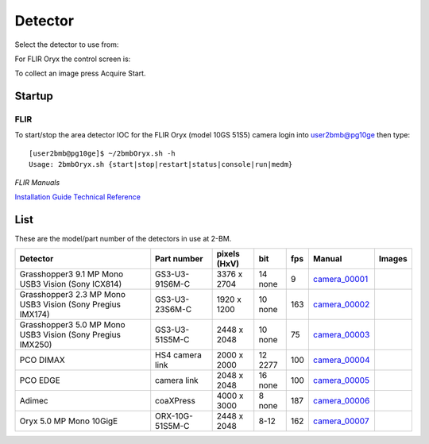 Detector
========

Select the detector to use from:

.. image:: ../img/item_002.png 
   :width: 128px
   :align: center
   :alt: tomo_user

For FLIR Oryx the control screen is:

.. image:: ../img/item_003.png 
   :width: 720px
   :align: center
   :alt: tomo_user

To collect an image press Acquire Start.

Startup
-------

FLIR
~~~~

.. contents:: 
   :local:

To start/stop the area detector IOC for the FLIR Oryx (model 10GS 51S5) camera login into user2bmb@pg10ge then type::

    [user2bmb@pg10ge]$ ~/2bmbOryx.sh -h
    Usage: 2bmbOryx.sh {start|stop|restart|status|console|run|medm}

*FLIR Manuals*

`Installation Guide <https://anl.box.com/s/7pe793z5x9cspayqimscavzqhdcc9og7>`_
`Technical Reference <https://anl.box.com/s/iyysb20lkr9uwbbefy3s0n2pkq3lyktq>`_

List
----

.. contents:: 
   :local:

These are the model/part number of the detectors in use at 2-BM. 

.. _camera_00001:  https://www.ptgrey.com/grasshopper3-91mp-mono-usb3-vision-sony-icx814-camera        
.. _camera_00002:  https://www.ptgrey.com/grasshopper3-23-mp-mono-usb3-vision-sony-pregius-imx174-camera        
.. _camera_00003:  https://www.ptgrey.com/grasshopper3-50-mp-mono-usb3-vision-sony-pregius-imx250         
.. _camera_00004:  http://www.pco.de/fileadmin/user_upload/pco-product_sheets/pco.dimax_hs_data_sheet.pdf       
.. _camera_00005:  https://www.pco.de/scmos-cameras/pcoedge-42/       
.. _camera_00006:  http://www.adimec.com/en/Service_Menu/Industrial_camera_products/High_performance_cameras_for_the_machine_vision_applications/QUARTZ_series_High_speed_CMOS_global_shutter_cameras/Quartz_quad_CoaXPress_12_Megapixels_187fps   
.. _camera_00007:  https://www.ptgrey.com/oryx-50-mp-mono-10gige-sony-imx250         

.. |d00001| image:: ../img/dimax_01.png
   :width: 20px
   :alt: dimax_01


.. |d00002| image:: ../img/dimax_02.png
   :width: 20px
   :alt: dimax_02


.. |d00003| image:: ../img/dimax_03.png
   :width: 20px
   :alt: dimax_03


.. |d00004| image:: ../img/flir.png
   :width: 20px
   :alt: flir


+-------------------------------------------------------------+------------------+-----------------------+---------+-----+---------------------------+------------------------------------------------+
|                   Detector                                  | Part number      |      pixels (HxV)     |   bit   | fps |      Manual               |               Images                           |
+=============================================================+==================+=======================+=========+=====+===========================+================================================+
| Grasshopper3 9.1 MP Mono USB3 Vision (Sony ICX814)          | GS3-U3-91S6M-C   |      3376 x 2704      | 14 none | 9   |     camera_00001_         |                                                |
+-------------------------------------------------------------+------------------+-----------------------+---------+-----+---------------------------+------------------------------------------------+
| Grasshopper3 2.3 MP Mono USB3 Vision (Sony Pregius IMX174)  | GS3-U3-23S6M-C   |      1920 x 1200      | 10 none | 163 |     camera_00002_         |                                                |
+-------------------------------------------------------------+------------------+-----------------------+---------+-----+---------------------------+------------------------------------------------+
| Grasshopper3 5.0 MP Mono USB3 Vision (Sony Pregius IMX250)  | GS3-U3-51S5M-C   |      2448 x 2048      | 10 none | 75  |     camera_00003_         |                                                |
+-------------------------------------------------------------+------------------+-----------------------+---------+-----+---------------------------+------------------------------------------------+
| PCO DIMAX                                                   | HS4 camera link  |      2000 x 2000      | 12 2277 | 100 |     camera_00004_         |          |d00001| |d00002| |d00003|            |
+-------------------------------------------------------------+------------------+-----------------------+---------+-----+---------------------------+------------------------------------------------+
| PCO EDGE                                                    | camera link      |      2048 x 2048      | 16 none | 100 |     camera_00005_         |                                                |
+-------------------------------------------------------------+------------------+-----------------------+---------+-----+---------------------------+------------------------------------------------+
| Adimec                                                      | coaXPress        |      4000 x 3000      | 8  none | 187 |     camera_00006_         |                                                |
+-------------------------------------------------------------+------------------+-----------------------+---------+-----+---------------------------+------------------------------------------------+
| Oryx 5.0 MP Mono 10GigE                                     | ORX-10G-51S5M-C  |      2448 x 2048      | 8-12    | 162 |     camera_00007_         |                   |d00004|                     |
+-------------------------------------------------------------+------------------+-----------------------+---------+-----+---------------------------+------------------------------------------------+


